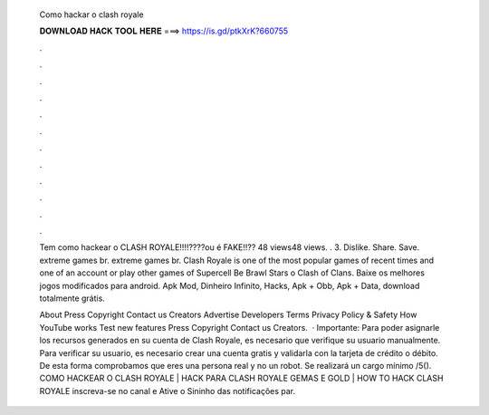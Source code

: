   Como hackar o clash royale
  
  
  
  𝐃𝐎𝐖𝐍𝐋𝐎𝐀𝐃 𝐇𝐀𝐂𝐊 𝐓𝐎𝐎𝐋 𝐇𝐄𝐑𝐄 ===> https://is.gd/ptkXrK?660755
  
  
  
  .
  
  
  
  .
  
  
  
  .
  
  
  
  .
  
  
  
  .
  
  
  
  .
  
  
  
  .
  
  
  
  .
  
  
  
  .
  
  
  
  .
  
  
  
  .
  
  
  
  .
  
  Tem como hackear o CLASH ROYALE!!!!????ou é FAKE!!?? 48 views48 views. . 3. Dislike. Share. Save. extreme games br. extreme games br. Clash Royale is one of the most popular games of recent times and one of an account or play other games of Supercell Be Brawl Stars o Clash of Clans. Baixe os melhores jogos modificados para android. Apk Mod, Dinheiro Infinito, Hacks, Apk + Obb, Apk + Data, download totalmente grátis.
  
  About Press Copyright Contact us Creators Advertise Developers Terms Privacy Policy & Safety How YouTube works Test new features Press Copyright Contact us Creators.  · Importante: Para poder asignarle los recursos generados en su cuenta de Clash Royale, es necesario que verifique su usuario manualmente. Para verificar su usuario, es necesario crear una cuenta gratis y validarla con la tarjeta de crédito o débito. De esta forma comprobamos que eres una persona real y no un robot. Se realizará un cargo mínimo /5(). COMO HACKEAR O CLASH ROYALE | HACK PARA CLASH ROYALE GEMAS E GOLD | HOW TO HACK CLASH ROYALE inscreva-se no canal e Ative o Sininho das notificações par.
